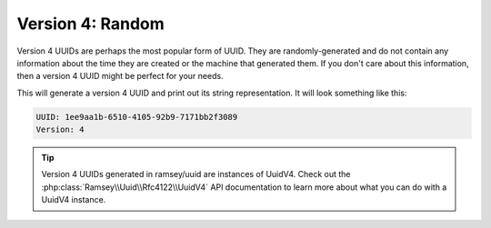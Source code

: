 .. _rfc4122.version4:

=================
Version 4: Random
=================

Version 4 UUIDs are perhaps the most popular form of UUID. They are
randomly-generated and do not contain any information about the time they are
created or the machine that generated them. If you don't care about this
information, then a version 4 UUID might be perfect for your needs.

.. code-block:: php
    :caption: Generate a version 4, random UUID
    :name: rfc4122.version4.example

    use Ramsey\Uuid\Uuid;

    $uuid = Uuid::uuid4();

    printf(
        "UUID: %s\nVersion: %d\n",
        $uuid->toString(),
        $uuid->getFields()->getVersion()?->value
    );

This will generate a version 4 UUID and print out its string representation.
It will look something like this:

.. code-block:: text

    UUID: 1ee9aa1b-6510-4105-92b9-7171bb2f3089
    Version: 4


.. tip::

    Version 4 UUIDs generated in ramsey/uuid are instances of UuidV4. Check out
    the :php:class:`Ramsey\\Uuid\\Rfc4122\\UuidV4` API documentation to learn
    more about what you can do with a UuidV4 instance.
